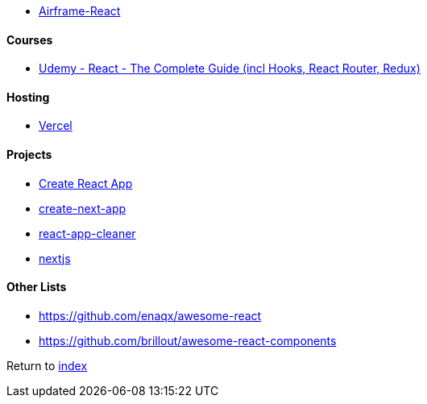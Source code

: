 - https://github.com/0wczar/airframe-react[Airframe-React]

#### Courses

- https://www.udemy.com/course/react-the-complete-guide-incl-redux[Udemy - React - The Complete Guide (incl Hooks, React Router, Redux)]

#### Hosting

- https://vercel.com[Vercel]

#### Projects

- https://create-react-app.dev/[Create React App]
- https://nextjs.org/docs/api-reference/create-next-app[create-next-app]
- https://github.com/vinc86/react-app-cleaner[react-app-cleaner]
- https://nextjs.org[nextjs]

#### Other Lists

- https://github.com/enaqx/awesome-react
- https://github.com/brillout/awesome-react-components

Return to link:../README.adoc[index]